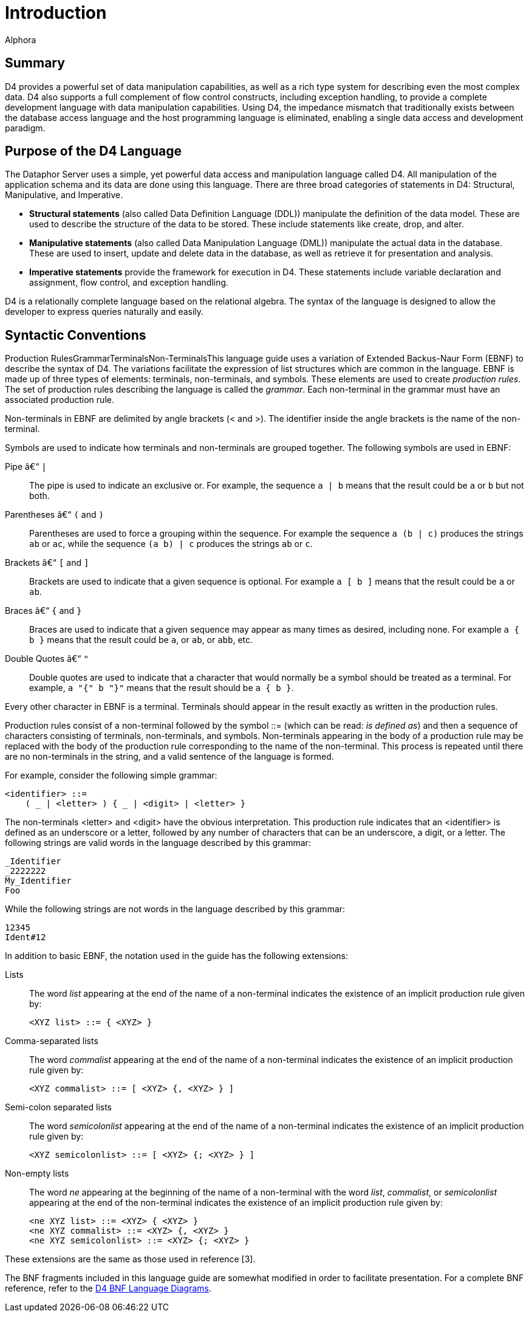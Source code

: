 = Introduction
:author: Alphora
:doctype: book
:data-uri:
:lang: en
:encoding: iso-8859-1

[[D4LGIntroduction]]
== Summary

D4 provides a powerful set of data manipulation capabilities, as well as
a rich type system for describing even the most complex data. D4 also
supports a full complement of flow control constructs, including
exception handling, to provide a complete development language with data
manipulation capabilities. Using D4, the impedance mismatch that
traditionally exists between the database access language and the host
programming language is eliminated, enabling a single data access and
development paradigm.

[[D4LGIntroduction-PurposeoftheD4Language]]
== Purpose of the D4 Language

The Dataphor Server uses a simple, yet powerful data access and
manipulation language called D4. All manipulation of the application
schema and its data are done using this language. There are three broad
categories of statements in D4: Structural, Manipulative, and
Imperative.

* *Structural statements* (also called Data Definition Language (DDL))
manipulate the definition of the data model. These are used to describe
the structure of the data to be stored. These include statements like
create, drop, and alter.
* *Manipulative statements* (also called Data Manipulation Language
(DML)) manipulate the actual data in the database. These are used to
insert, update and delete data in the database, as well as retrieve it
for presentation and analysis.
* *Imperative statements* provide the framework for execution in D4.
These statements include variable declaration and assignment, flow
control, and exception handling.

D4 is a relationally complete language based on the relational algebra.
The syntax of the language is designed to allow the developer to express
queries naturally and easily.

[[D4LGIntroduction-SyntacticConventions]]
== Syntactic Conventions

Production RulesGrammarTerminalsNon-TerminalsThis language guide uses a
variation of Extended Backus-Naur Form (EBNF) to describe the syntax of
D4. The variations facilitate the expression of list structures which
are common in the language. EBNF is made up of three types of elements:
terminals, non-terminals, and symbols. These elements are used to create
__production rules__. The set of production rules describing the
language is called the __grammar__. Each non-terminal in the grammar
must have an associated production rule.

Non-terminals in EBNF are delimited by angle brackets (< and >). The
identifier inside the angle brackets is the name of the non-terminal.

Symbols are used to indicate how terminals and non-terminals are grouped
together. The following symbols are used in EBNF:

Pipe – `|`:: The pipe is used to indicate an exclusive or. For example, the sequence `a | b`
means that the result could be `a` or `b` but not both.
Parentheses – `(` and `)`:: Parentheses are used to force a grouping within the sequence. For
example the sequence `a (b | c)` produces the strings `ab` or `ac`, while the
sequence `(a b) | c` produces the strings `ab` or `c`.
Brackets – `[` and `]`:: Brackets are used to indicate that a given sequence is optional. For
example `a [ b ]` means that the result could be `a` or `ab`.
Braces – `{` and `}`:: Braces are used to indicate that a given sequence may appear as many
times as desired, including none. For example `a { b }` means that the
result could be `a`, or `ab`, or `abb`, etc.
Double Quotes – `"`:: Double quotes are used to indicate that a character that would normally
be a symbol should be treated as a terminal. For example, `a "{" b "}"`
means that the result should be `a { b }`.

Every other character in EBNF is a terminal. Terminals should appear in
the result exactly as written in the production rules.

Production rules consist of a non-terminal followed by the symbol ::=
(which can be read: __is defined as__) and then a sequence of characters
consisting of terminals, non-terminals, and symbols. Non-terminals
appearing in the body of a production rule may be replaced with the body
of the production rule corresponding to the name of the non-terminal.
This process is repeated until there are no non-terminals in the string,
and a valid sentence of the language is formed.

For example, consider the following simple grammar:

....
<identifier> ::=
    ( _ | <letter> ) { _ | <digit> | <letter> }
....

The non-terminals <letter> and <digit> have the obvious interpretation.
This production rule indicates that an <identifier> is defined as an
underscore or a letter, followed by any number of characters that can be
an underscore, a digit, or a letter. The following strings are valid
words in the language described by this grammar:

....
_Identifier
_2222222
My_Identifier
Foo
....

While the following strings are not words in the language described by
this grammar:

....
12345
Ident#12
....

In addition to basic EBNF, the notation used in the guide has the
following extensions:

Lists:: The word _list_ appearing at the end of the name of a non-terminal
indicates the existence of an implicit production rule given by:
+
....
<XYZ list> ::= { <XYZ> }
....
Comma-separated lists:: The word _commalist_ appearing at the end of the name of a non-terminal
indicates the existence of an implicit production rule given by:
+
....
<XYZ commalist> ::= [ <XYZ> {, <XYZ> } ]
....
Semi-colon separated lists:: The word _semicolonlist_ appearing at the end of the name of a
non-terminal indicates the existence of an implicit production rule
given by:
+
....
<XYZ semicolonlist> ::= [ <XYZ> {; <XYZ> } ]
....
Non-empty lists:: The word _ne_ appearing at the beginning of the name of a non-terminal
with the word __list__, __commalist__, or _semicolonlist_ appearing at
the end of the non-terminal indicates the existence of an implicit
production rule given by:
+
....
<ne XYZ list> ::= <XYZ> { <XYZ> }
<ne XYZ commalist> ::= <XYZ> {, <XYZ> }
<ne XYZ semicolonlist> ::= <XYZ> {; <XYZ> }
....

These extensions are the same as those used in reference [3].

The BNF fragments included in this language guide are somewhat modified
in order to facilitate presentation. For a complete BNF reference, refer
to the
<<../DataphorReference/D4LanguageGrammar.adoc#Summary, D4 BNF Language Diagrams>>.
